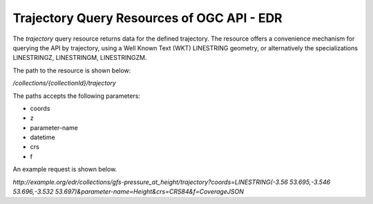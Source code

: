 Trajectory Query Resources of OGC API - EDR
================

The `trajectory` query resource returns data for the defined trajectory. The resource offers a convenience mechanism for querying the API by trajectory, using a Well Known Text (WKT) LINESTRING geometry, or alternatively the specializations LINESTRINGZ, LINESTRINGM, LINESTRINGZM.

The path to the resource is shown below:

`/collections/{collectionId}/trajectory`

The paths accepts the following parameters:

- coords
- z
- parameter-name
- datetime
- crs
- f

An example request is shown below.

`http://example.org/edr/collections/gfs-pressure_at_height/trajectory?coords=LINESTRING(-3.56 53.695,-3.546 53.696,-3.532 53.697)&parameter-name=Height&crs=CRS84&f=CoverageJSON`
